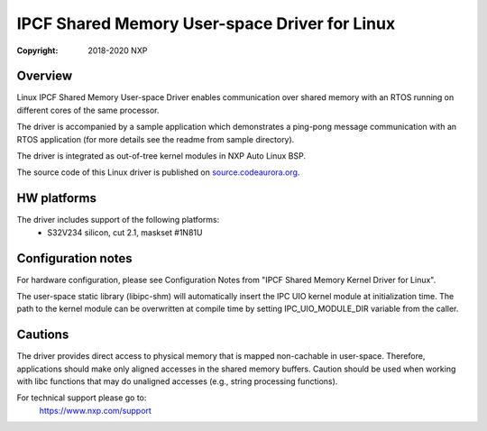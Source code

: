 .. SPDX-License-Identifier: BSD-3-Clause

==============================================
IPCF Shared Memory User-space Driver for Linux
==============================================

:Copyright: 2018-2020 NXP

Overview
========
Linux IPCF Shared Memory User-space Driver enables communication over shared
memory with an RTOS running on different cores of the same processor.

The driver is accompanied by a sample application which demonstrates a ping-pong
message communication with an RTOS application (for more details see the readme
from sample directory).

The driver is integrated as out-of-tree kernel modules in NXP Auto
Linux BSP.

The source code of this Linux driver is published on `source.codeaurora.org
<https://source.codeaurora.org/external/autobsps32/ipcf/ipc-shm-us/>`_.

HW platforms
============
The driver includes support of the following platforms:
 - S32V234 silicon, cut 2.1, maskset #1N81U

Configuration notes
===================
For hardware configuration, please see Configuration Notes from "IPCF Shared
Memory Kernel Driver for Linux".

The user-space static library (libipc-shm) will automatically insert the IPC UIO
kernel module at initialization time. The path to the kernel module can be
overwritten at compile time by setting IPC_UIO_MODULE_DIR variable from the
caller.

Cautions
========
The driver provides direct access to physical memory that is mapped non-cachable
in user-space. Therefore, applications should make only aligned accesses in the
shared memory buffers. Caution should be used when working with libc functions
that may do unaligned accesses (e.g., string processing functions).

For technical support please go to:
    https://www.nxp.com/support
